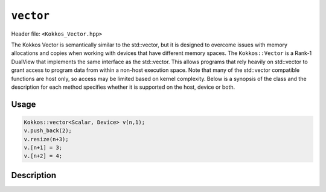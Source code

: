 
.. role:: cppkokkos(code)
    :language: cppkokkos

``vector``
==========

Header file: ``<Kokkos_Vector.hpp>``

The Kokkos Vector is semantically similar to the std::vector, but it is designed to overcome issues with memory allocations and copies when working with devices that have different memory spaces. The ``Kokkos::Vector`` is a Rank-1 DualView that implements the same interface as the std::vector. This allows programs that rely heavily on std::vector to grant access to program data from within a non-host execution space. Note that many of the std::vector compatible functions are host only, so access may be limited based on kernel complexity. Below is a synopsis of the class and the description for each method specifies whether it is supported on the host, device or both.

Usage
-----

.. code-block:: cpp

    Kokkos::vector<Scalar, Device> v(n,1);
    v.push_back(2);
    v.resize(n+3);
    v.[n+1] = 3;
    v.[n+2] = 4;

Description
-----------

.. cppkokkos:class:: template<class Scalar, class Arg1Type = void> vector :  public DualView<Scalar*, LayoutLeft, Arg1Type>

   .. rubric:: Public Typedefs

   .. cppkokkos:type:: Scalar value_type;

      Scalar value type

   .. cppkokkos:type:: Scalar* pointer;

      Scalar pointer type

   .. cppkokkos:type:: const Scalar* const_pointer;

      Const Scalar pointer type

   .. cppkokkos:type:: Scalar& reference;

      Scalar reference type

   .. cppkokkos:type:: const Scalar& const_reference;

      Const Scalar reference type

   .. cppkokkos:type:: Scalar* iterator;

      Iterator type

   .. cppkokkos:type:: const Scalar* const_iterator;

      Const iterator type

   .. rubric:: Accessors

   .. cppkokkos:kokkosinlinefunction:: reference operator()(int i) const;

      Accessor

      .. warning:: Host only

   .. cppkokkos:kokkosinlinefunction:: reference operator[](int i) const;

      Accessor

      .. warning:: Host only

   .. rubric:: Constructors

   .. cppkokkos:function:: vector();

      Construct empty vector

   .. cppkokkos:function:: vector(int n, Scalar val = Scalar());

      Construct vector of size n + 10% and initialize values to ``val``

   .. rubric:: Other Public Methods

   .. cppkokkos:function:: void resize(size_t n);

      Resize vector to size n + 10%

   .. cppkokkos:function:: void resize(size_t n, const Scalar& val);

      Resize vector to size n + 10% and set values to ``val``

   .. cppkokkos:function:: void assign(size_t n, const Scalar& val);

      Set n values to ``val`` will auto synchronize between host and device

   .. cppkokkos:function:: void reserve(size_t n);

      Same as resize (for compatibility)

   .. cppkokkos:function:: void push_back(Scalar val);

      Resize vector to size() + 1 and set last value to val

      .. warning:: Host only, auto synchronize device

   .. cppkokkos:function:: void pop_back();

      Reduce size() by 1

   .. cppkokkos:function:: void clear();

      Set size() to 0

   .. cppkokkos:function:: size_type size() const;

      Return number of elements in vector

   .. cppkokkos:function:: size_type max_size() const;

      Return maximum possible number of elements

   .. cppkokkos:function:: size_type span() const;

      Return memory used by vector

   .. cppkokkos:function:: bool empty() const;

      Returns true if vector is empty

   .. cppkokkos:function:: pointer data() const;

      Returns pointer to the underlying array

      .. warning:: Host only

   .. cppkokkos:function:: iterator begin() const;

      Returns iterator starting at the beginning

      .. warning:: Host only

   .. cppkokkos:function:: iterator end() const;

      Returns iterator past the last element

      .. warning:: Host only

   .. cppkokkos:function:: reference front();

      Returns reference to the front of the list

      .. warning:: Host only

   .. cppkokkos:function:: reference back();

      Returns reference to the last element in the list

      .. warning:: Host only

   .. cppkokkos:function:: const_reference front() const;

      Returns const reference to the front of the list

      .. warning:: Host only

   .. cppkokkos:function:: const_reference back() const;

      Returns const reference to the last element in the list

      .. warning:: Host only

   .. cppkokkos:function:: size_t lower_bound(const size_t& start, const size_t& theEnd, const Scalar& comp_val) const;

      Return the index of largest value satisfying val < comp_val within the range start-theEnd

      .. warning:: Host only

   .. cppkokkos:function:: bool is_sorted();

      Return true if the list is sorted

   .. cppkokkos:function:: iterator find(Scalar val) const;

      Return iterator pointing to element matching ``val``

   .. cppkokkos:function:: void device_to_host();

      Copy data from device to host

   .. cppkokkos:function:: void host_to_device() const;

      Copy data from host to device

   .. cppkokkos:function:: void on_host();

      Update/synchronize data in dual view from host perspective

   .. cppkokkos:function:: void on_device();

      Update/synchronize data in dual view from the device perspective

   .. cppkokkos:function:: void set_overallocation(float extra);

      Set the data buffer available at the end of the vector

   .. cppkokkos:function:: constexpr bool is_allocated() const;

      Returns true if the internal views (host and device) are allocated (non-null pointers).
